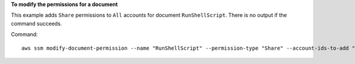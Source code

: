 **To modify the permissions for a document**

This example adds ``Share`` permissions to ``All`` accounts for document ``RunShellScript``. There is no output if the command succeeds.

Command::

  aws ssm modify-document-permission --name "RunShellScript" --permission-type "Share" --account-ids-to-add "All"
